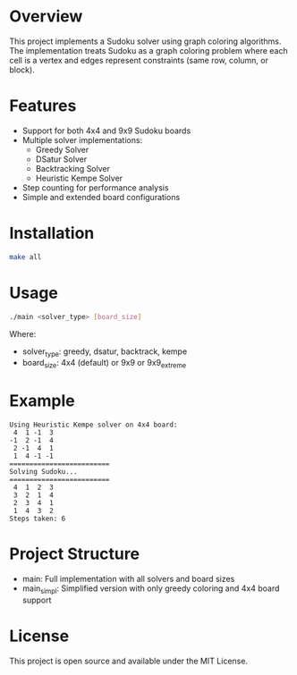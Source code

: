 * Overview
This project implements a Sudoku solver using graph coloring algorithms. The implementation treats Sudoku as a graph coloring problem where each cell is a vertex and edges represent constraints (same row, column, or block).

* Features
- Support for both 4x4 and 9x9 Sudoku boards
- Multiple solver implementations:
  - Greedy Solver
  - DSatur Solver
  - Backtracking Solver
  - Heuristic Kempe Solver
- Step counting for performance analysis
- Simple and extended board configurations

* Installation
#+BEGIN_SRC bash
make all
#+END_SRC

* Usage
#+BEGIN_SRC bash
./main <solver_type> [board_size]
#+END_SRC

Where:
- solver_type: greedy, dsatur, backtrack, kempe
- board_size: 4x4 (default) or 9x9 or 9x9_extreme

* Example
#+BEGIN_SRC
Using Heuristic Kempe solver on 4x4 board:
 4  1 -1  3 
-1  2 -1  4 
 2 -1  4  1 
 1  4 -1 -1 
=========================
Solving Sudoku...
=========================
 4  1  2  3 
 3  2  1  4 
 2  3  4  1 
 1  4  3  2 
Steps taken: 6
#+END_SRC

* Project Structure
- main: Full implementation with all solvers and board sizes
- main_simpl: Simplified version with only greedy coloring and 4x4 board support

* License
This project is open source and available under the MIT License. 
